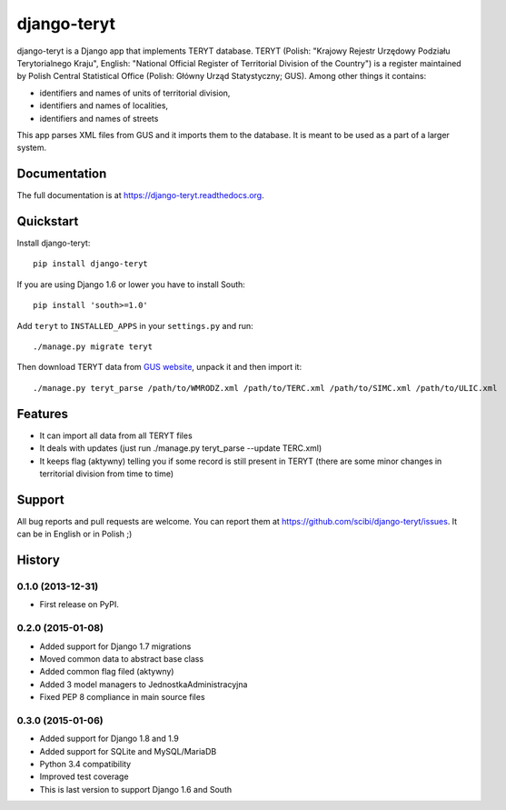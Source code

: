 =============================
django-teryt
=============================

.. image:: https://badge.fury.io/py/django-teryt.png
    :target: https://badge.fury.io/py/django-teryt

.. image:: https://travis-ci.org/scibi/django-teryt.png?branch=master
    :target: https://travis-ci.org/scibi/django-teryt

.. image:: https://pypip.in/d/django-teryt/badge.png
    :target: https://crate.io/packages/django-teryt?version=latest

.. image:: https://coveralls.io/repos/scibi/django-teryt/badge.svg?branch=master
    :target: https://coveralls.io/r/scibi/django-teryt?branch=master


django-teryt is a Django app that implements TERYT database.
TERYT (Polish: "Krajowy Rejestr Urzędowy Podziału Terytorialnego Kraju",
English: "National Official Register of Territorial Division of the Country")
is a register maintained by Polish Central Statistical Office (Polish: Główny
Urząd Statystyczny; GUS). Among other things it contains:

* identifiers and names of units of territorial division,
* identifiers and names of localities,
* identifiers and names of streets

This app parses XML files from GUS and it imports them to the database.
It is meant to be used as a part of a larger system.

Documentation
-------------

The full documentation is at https://django-teryt.readthedocs.org.

Quickstart
----------

Install django-teryt::

    pip install django-teryt

If you are using Django 1.6 or lower you have to install South::

    pip install 'south>=1.0'

Add ``teryt`` to ``INSTALLED_APPS`` in your ``settings.py`` and run::

    ./manage.py migrate teryt

Then download TERYT data from
`GUS website <http://www.stat.gov.pl/broker/access/prefile/listPreFiles.jspa>`_,
unpack it and then import it::

     ./manage.py teryt_parse /path/to/WMRODZ.xml /path/to/TERC.xml /path/to/SIMC.xml /path/to/ULIC.xml

Features
--------

* It can import all data from all TERYT files
* It deals with updates (just run ./manage.py teryt_parse --update TERC.xml)
* It keeps flag (aktywny) telling you if some record is still present in TERYT
  (there are some minor changes in territorial division from time to time)

Support
-------

All bug reports and pull requests are welcome. You can report them at
https://github.com/scibi/django-teryt/issues.  It can be in English
or in Polish ;)





History
-------

0.1.0 (2013-12-31)
++++++++++++++++++

* First release on PyPI.

0.2.0 (2015-01-08)
++++++++++++++++++

* Added support for Django 1.7 migrations
* Moved common data to abstract base class
* Added common flag filed (aktywny)
* Added 3 model managers to JednostkaAdministracyjna
* Fixed PEP 8 compliance in main source files


0.3.0 (2015-01-06)
++++++++++++++++++

* Added support for Django 1.8 and 1.9
* Added support for SQLite and MySQL/MariaDB
* Python 3.4 compatibility
* Improved test coverage
* This is last version to support Django 1.6 and South



